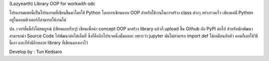 (Lazyearth) Library OOP for workwith odc



โปรแกรมแชทนี้เป็นโปรแกรมที่เขียนขึ้นมาโดยใช้ Python โดยการเขียนแบบ OOP สำหรับใช้งานในการสร้าง class ต่างๆ อย่างรวดเร็ว เพียงแค่มี Python อยู่ในคอมพิวเตอร์ก็สามารถใช้งานได้



ปล. เวอร์ชั่นนี้ยังไม่สมบูรณ์ (เขียนแบบรีบๆ) เขียนเพื่อนำ concept OOP มาสร้าง library แล้วก็ upload ขึ้น Github กับ PyPI ต่อไป สำหรับนักพัฒนาสามารถนำ Source Code ไปพัฒนาต่อได้เต็มที่ ซึ่งก็คืออีกโปรเจคนึ่งนั้นแหละ เพราะว่า jupyter มันไม่สามารถ import def ได้เหมือนกับตัว คอมก็เลยใช้วิธีนี้เอา และก็ยังมีอีกหลาย library ที่เขียนดองเอาไว้



Develop by : Tun Kedsaro 


